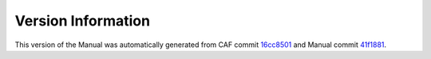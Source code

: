 Version Information
===================

This version of the Manual was automatically generated from CAF commit
`16cc8501 <https://github.com/actor-framework/actor-framework/commit/16cc8501>`_
and Manual commit
`41f1881 <https://github.com/actor-framework/manual/commit/41f1881>`_.

